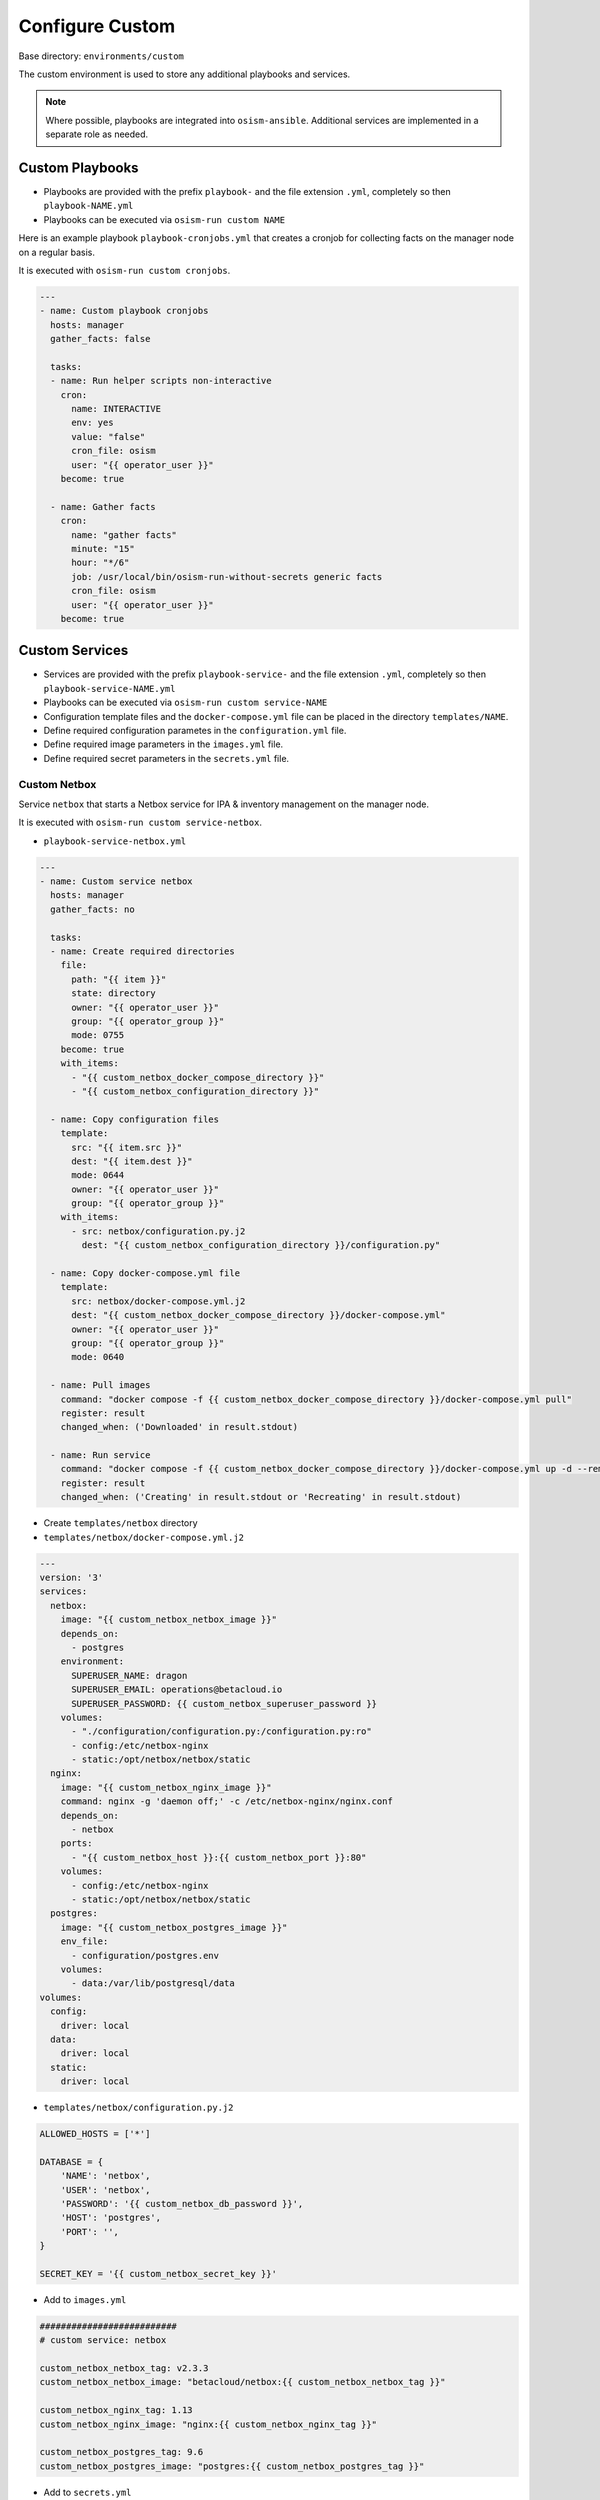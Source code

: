 .. _configuration-environment-custom:

================
Configure Custom
================

Base directory: ``environments/custom``

The custom environment is used to store any additional playbooks and services.

.. note::

   Where possible, playbooks are integrated into ``osism-ansible``.
   Additional services are implemented in a separate role as needed.

Custom Playbooks
================

* Playbooks are provided with the prefix ``playbook-`` and the file extension ``.yml``, completely so then ``playbook-NAME.yml``
* Playbooks can be executed via ``osism-run custom NAME``

Here is an example playbook ``playbook-cronjobs.yml`` that creates a cronjob for collecting facts on the manager node on a regular basis.

It is executed with ``osism-run custom cronjobs``.

.. code-block:: yaml

   ---
   - name: Custom playbook cronjobs
     hosts: manager
     gather_facts: false

     tasks:
     - name: Run helper scripts non-interactive
       cron:
         name: INTERACTIVE
         env: yes
         value: "false"
         cron_file: osism
         user: "{{ operator_user }}"
       become: true

     - name: Gather facts
       cron:
         name: "gather facts"
         minute: "15"
         hour: "*/6"
         job: /usr/local/bin/osism-run-without-secrets generic facts
         cron_file: osism
         user: "{{ operator_user }}"
       become: true

Custom Services
===============

* Services are provided with the prefix ``playbook-service-`` and the file extension ``.yml``, completely so then ``playbook-service-NAME.yml``
* Playbooks can be executed via ``osism-run custom service-NAME``
* Configuration template files and the ``docker-compose.yml`` file can be placed in the directory ``templates/NAME``.
* Define required configuration parametes in the ``configuration.yml`` file.
* Define required image parameters in the ``images.yml`` file.
* Define required secret parameters in the ``secrets.yml`` file.

Custom Netbox
-------------

Service ``netbox`` that starts a Netbox service for IPA & inventory management on the manager node.

It is executed with ``osism-run custom service-netbox``.

* ``playbook-service-netbox.yml``

.. code-block:: yaml

   ---
   - name: Custom service netbox
     hosts: manager
     gather_facts: no

     tasks:
     - name: Create required directories
       file:
         path: "{{ item }}"
         state: directory
         owner: "{{ operator_user }}"
         group: "{{ operator_group }}"
         mode: 0755
       become: true
       with_items:
         - "{{ custom_netbox_docker_compose_directory }}"
         - "{{ custom_netbox_configuration_directory }}"

     - name: Copy configuration files
       template:
         src: "{{ item.src }}"
         dest: "{{ item.dest }}"
         mode: 0644
         owner: "{{ operator_user }}"
         group: "{{ operator_group }}"
       with_items:
         - src: netbox/configuration.py.j2
           dest: "{{ custom_netbox_configuration_directory }}/configuration.py"

     - name: Copy docker-compose.yml file
       template:
         src: netbox/docker-compose.yml.j2
         dest: "{{ custom_netbox_docker_compose_directory }}/docker-compose.yml"
         owner: "{{ operator_user }}"
         group: "{{ operator_group }}"
         mode: 0640

     - name: Pull images
       command: "docker compose -f {{ custom_netbox_docker_compose_directory }}/docker-compose.yml pull"
       register: result
       changed_when: ('Downloaded' in result.stdout)

     - name: Run service
       command: "docker compose -f {{ custom_netbox_docker_compose_directory }}/docker-compose.yml up -d --remove-orphans --no-build"
       register: result
       changed_when: ('Creating' in result.stdout or 'Recreating' in result.stdout)

* Create ``templates/netbox`` directory

* ``templates/netbox/docker-compose.yml.j2``

.. code-block:: yaml

   ---
   version: '3'
   services:
     netbox:
       image: "{{ custom_netbox_netbox_image }}"
       depends_on:
         - postgres
       environment:
         SUPERUSER_NAME: dragon
         SUPERUSER_EMAIL: operations@betacloud.io
         SUPERUSER_PASSWORD: {{ custom_netbox_superuser_password }}
       volumes:
         - "./configuration/configuration.py:/configuration.py:ro"
         - config:/etc/netbox-nginx
         - static:/opt/netbox/netbox/static
     nginx:
       image: "{{ custom_netbox_nginx_image }}"
       command: nginx -g 'daemon off;' -c /etc/netbox-nginx/nginx.conf
       depends_on:
         - netbox
       ports:
         - "{{ custom_netbox_host }}:{{ custom_netbox_port }}:80"
       volumes:
         - config:/etc/netbox-nginx
         - static:/opt/netbox/netbox/static
     postgres:
       image: "{{ custom_netbox_postgres_image }}"
       env_file:
         - configuration/postgres.env
       volumes:
         - data:/var/lib/postgresql/data
   volumes:
     config:
       driver: local
     data:
       driver: local
     static:
       driver: local

* ``templates/netbox/configuration.py.j2``

.. code-block:: python

   ALLOWED_HOSTS = ['*']

   DATABASE = {
       'NAME': 'netbox',
       'USER': 'netbox',
       'PASSWORD': '{{ custom_netbox_db_password }}',
       'HOST': 'postgres',
       'PORT': '',
   }

   SECRET_KEY = '{{ custom_netbox_secret_key }}'

* Add to ``images.yml``

.. code-block:: yaml

   ##########################
   # custom service: netbox

   custom_netbox_netbox_tag: v2.3.3
   custom_netbox_netbox_image: "betacloud/netbox:{{ custom_netbox_netbox_tag }}"

   custom_netbox_nginx_tag: 1.13
   custom_netbox_nginx_image: "nginx:{{ custom_netbox_nginx_tag }}"

   custom_netbox_postgres_tag: 9.6
   custom_netbox_postgres_image: "postgres:{{ custom_netbox_postgres_tag }}"

* Add to ``secrets.yml``

.. code-block:: yaml

   ##########################
   # custom service: netbox

   custom_netbox_db_password: password
   custom_netbox_secret_key: password
   custom_netbox_superuser_password: password

* Add to ``configuration.yml``

.. code-block:: yaml

   ##########################
   # custom service: netbox

   custom_netbox_host: "{{ hostvars[inventory_hostname]['ansible_' + management_interface]['ipv4']['address'] }}"
   custom_netbox_port: 5555

   custom_netbox_configuration_directory: /opt/custom-netbox/configuration
   custom_netbox_docker_compose_directory: /opt/custom-netbox

Configuration Custom Grafana
----------------------------

Service ``grafana`` that starts a Grafana service on the manager node.

It is executed with ``osism-run custom service-grafana``.

* Create ``templates/grafana`` directory

.. note::

   The use of a configuration file is optional.

   If necessary, the file ``templates/grafana/grafana.ini.j2`` is created with the contents of
   https://github.com/grafana/grafana/blob/master/conf/sample.ini.

   Subsequent commented blocks are then commented out accordingly.

* ``templates/grafana/docker-compose.yml.j2``

.. code-block:: yaml

   ---
   version: '2'
   services:
     grafana:
       image: "{{ custom_grafana_image }}"
       ports:
         - "{{ custom_grafana_host }}:{{ custom_grafana_port }}:3000"
       volumes:
         - data:/var/lib/grafana
         # - "./configuration/grafana.ini:/etc/grafana/grafana.ini:ro"
   volumes:
     data:
       driver: local

* ``playbook-service-grafana.yml``

.. code-block:: yaml

   ---
   - name: Custom service grafana
     hosts: manager
     gather_facts: no

     tasks:
     - name: Create required directories
       file:
         path: "{{ item }}"
         state: directory
         owner: "{{ operator_user }}"
         group: "{{ operator_group }}"
         mode: 0755
       become: true
       with_items:
         - "{{ custom_grafana_docker_compose_directory }}"
         - "{{ custom_grafana_configuration_directory }}"

     # - name: Copy configuration files
     #   template:
     #     src: "{{ item.src }}"
     #     dest: "{{ item.dest }}"
     #     mode: 0644
     #     owner: "{{ operator_user }}"
     #     group: "{{ operator_group }}"
     #   with_items:
     #     - src: grafana/grafana.ini.j2
     #       dest: "{{ custom_grafana_configuration_directory }}/grafana.ini"

     - name: Copy docker-compose.yml file
       template:
         src: grafana/docker-compose.yml.j2
         dest: "{{ custom_grafana_docker_compose_directory }}/docker-compose.yml"
         owner: "{{ operator_user }}"
         group: "{{ operator_group }}"
         mode: 0640

     - name: Pull images
       command: "docker compose -f {{ custom_grafana_docker_compose_directory }}/docker-compose.yml pull"
       register: result
       changed_when: ('Downloaded' in result.stdout)

     - name: Run service
       command: "docker compose -f {{ custom_grafana_docker_compose_directory }}/docker-compose.yml up -d --remove-orphans --no-build"
       register: result
       changed_when: ('Creating' in result.stdout or 'Recreating' in result.stdout)

* Add to ``images.yml``

.. code-block:: yaml

   ##########################
   # grafana

   custom_grafana_tag: 5.2.4
   custom_grafana_image: "{{ docker_registry }}/grafana/grafana:{{ custom_grafana_tag }}"

* Add to ``secrets.yml``

.. code-block:: yaml

   ##########################
   # grafana

   custom_grafana_admin_password: password

* Add to ``configuration.yml``

.. code-block:: yaml

   ##########################
   # grafana

   custom_grafana_host: "{{ hostvars[inventory_hostname]['ansible_' + network_interface]['ipv4']['address'] }}"
   custom_grafana_port: 3000

   custom_grafana_docker_compose_directory: /opt/custom-grafana
   custom_grafana_configuration_directory: /opt/custom-grafana/configuration
